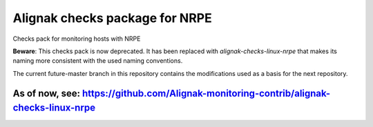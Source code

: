 Alignak checks package for NRPE
===============================

Checks pack for monitoring hosts with NRPE


**Beware**: This checks pack is now deprecated. It has been replaced with `alignak-checks-linux-nrpe` that makes its naming more consistent with the used naming conventions.

The current future-master branch in this repository contains the modifications used as a basis for the next repository.

As of now, see: https://github.com/Alignak-monitoring-contrib/alignak-checks-linux-nrpe
-------------------------------------------------------------------

